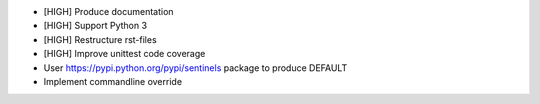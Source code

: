 * [HIGH] Produce documentation
* [HIGH] Support Python 3
* [HIGH] Restructure rst-files
* [HIGH] Improve unittest code coverage
* User https://pypi.python.org/pypi/sentinels package to produce DEFAULT
* Implement commandline override
